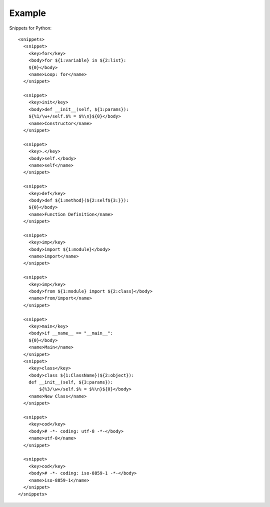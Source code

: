 Example
====================================
Snippets for Python:
::

  <snippets>
    <snippet>
      <key>for</key>
      <body>for ${1:variable} in ${2:list}:
      ${0}</body>
      <name>Loop: for</name>
    </snippet>
    
    <snippet>
      <key>init</key>
      <body>def __init__(self, ${1:params}):
      ${%1/\w+/self.$% = $%\n}${0}</body>
      <name>Constructor</name>
    </snippet>
    
    <snippet>
      <key>.</key>
      <body>self.</body>
      <name>self</name>
    </snippet>

    <snippet>
      <key>def</key>
      <body>def ${1:method}(${2:self${3:}}):
      ${0}</body>
      <name>Function Definition</name>
    </snippet>

    <snippet>
      <key>imp</key>
      <body>import ${1:module}</body>
      <name>import</name>
    </snippet>

    <snippet>
      <key>imp</key>
      <body>from ${1:module} import ${2:class}</body>
      <name>from/import</name>
    </snippet>

    <snippet>
      <key>main</key>
      <body>if __name__ == "__main__":
      ${0}</body>
      <name>Main</name>
    </snippet>
    <snippet>
      <key>class</key>
      <body>class ${1:ClassName}(${2:object}):
      def __init__(self, ${3:params}):
          ${%3/\w+/self.$% = $%\n}${0}</body>
      <name>New Class</name>
    </snippet>

    <snippet>
      <key>cod</key>
      <body># -*- coding: utf-8 -*-</body>
      <name>utf-8</name>
    </snippet>

    <snippet>
      <key>cod</key>
      <body># -*- coding: iso-8859-1 -*-</body>
      <name>iso-8859-1</name>
    </snippet>
  </snippets>
